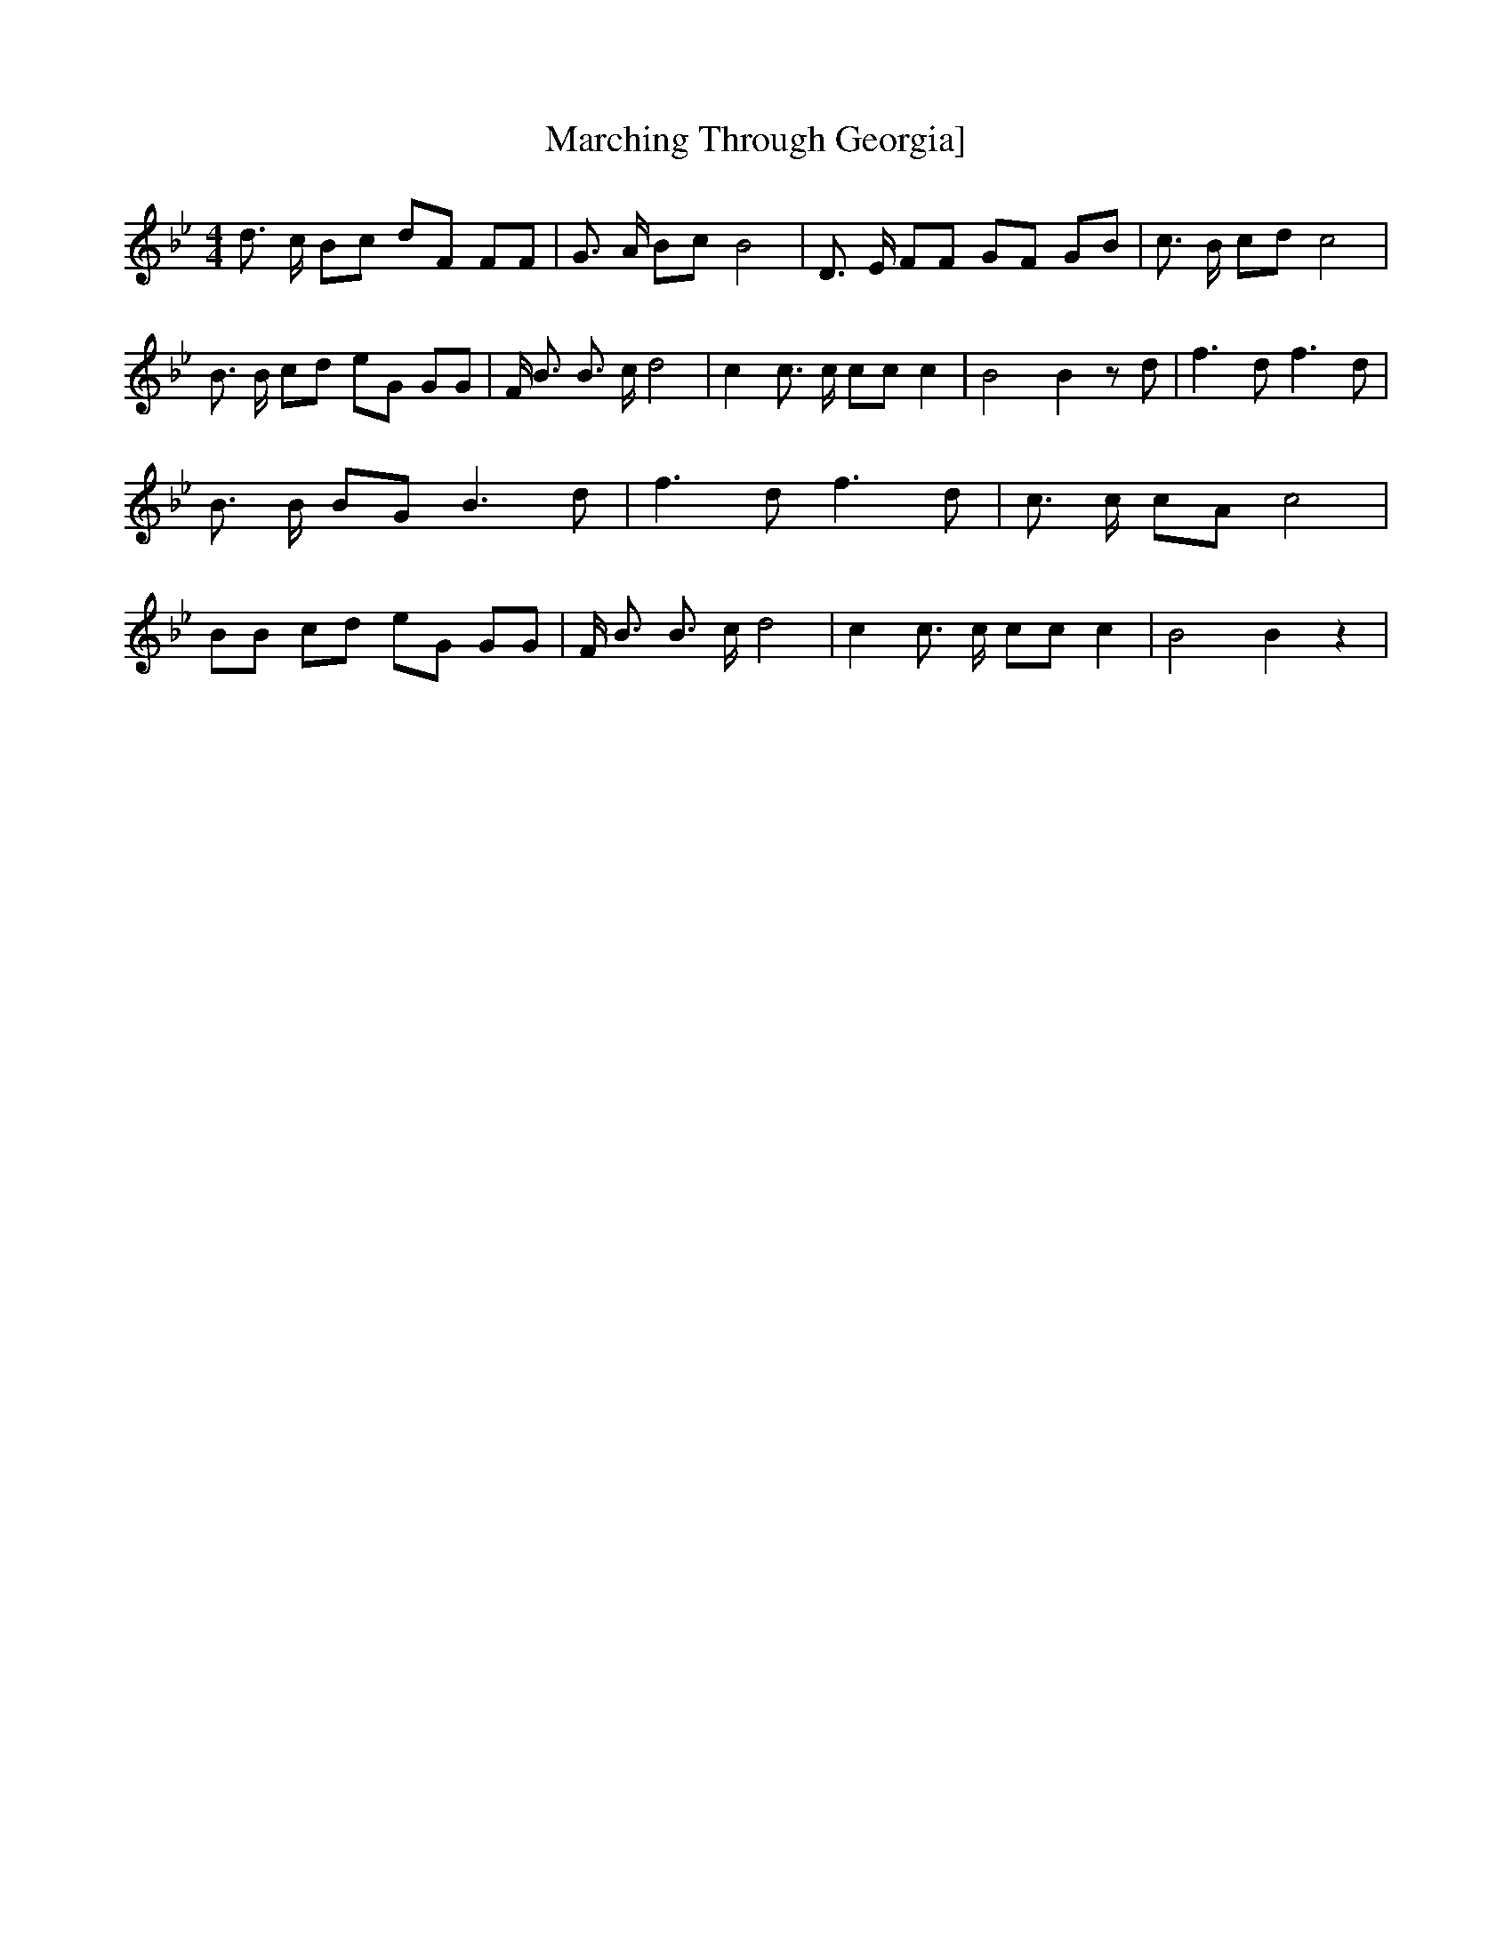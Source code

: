 % Generated more or less automatically by swtoabc by Erich Rickheit KSC
X:1
T:Marching Through Georgia]
M:4/4
L:1/8
K:Bb
 d3/2 c/2 Bc dF FF| G3/2 A/2 Bc B4| D3/2 E/2 FF GF GB| c3/2 B/2 cd c4|\
 B3/2 B/2 cd eG GG| F/2 B3/2 B3/2 c/2 d4| c2 c3/2 c/2 cc c2| B4 B2 z d|\
 f3 d f3 d| B3/2 B/2 BG B3 d| f3 d f3 d| c3/2 c/2 cA c4| BB cd eG GG|\
 F/2 B3/2 B3/2 c/2 d4| c2 c3/2 c/2 cc c2| B4 B2 z2|

